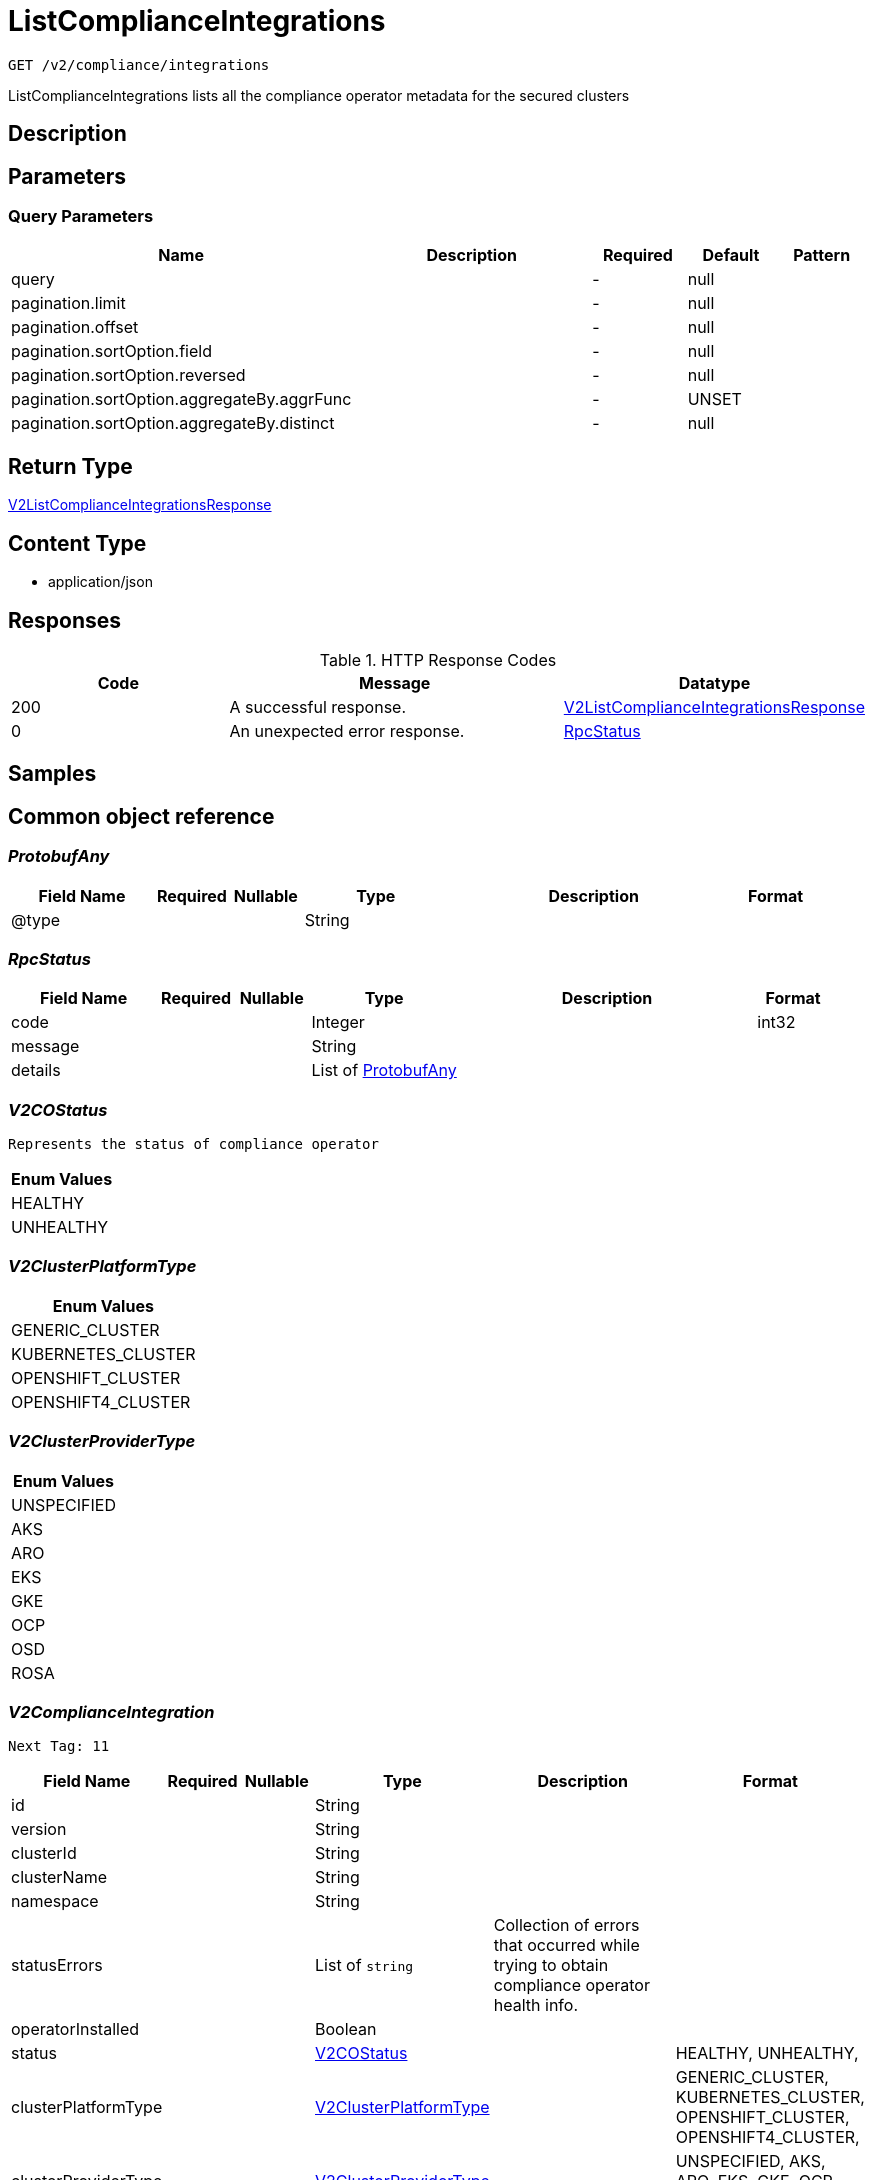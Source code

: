 // Auto-generated by scripts. Do not edit.
:_mod-docs-content-type: ASSEMBLY
:context: _v2_compliance_integrations_get





[id="ListComplianceIntegrations_{context}"]
= ListComplianceIntegrations

:toc: macro
:toc-title:

toc::[]


`GET /v2/compliance/integrations`

ListComplianceIntegrations lists all the compliance operator metadata for the secured clusters

== Description







== Parameters





=== Query Parameters

[cols="2,3,1,1,1"]
|===
|Name| Description| Required| Default| Pattern

| query
|
| -
| null
|

| pagination.limit
|
| -
| null
|

| pagination.offset
|
| -
| null
|

| pagination.sortOption.field
|
| -
| null
|

| pagination.sortOption.reversed
|
| -
| null
|

| pagination.sortOption.aggregateBy.aggrFunc
|
| -
| UNSET
|

| pagination.sortOption.aggregateBy.distinct
|
| -
| null
|

|===


== Return Type

<<V2ListComplianceIntegrationsResponse_{context}, V2ListComplianceIntegrationsResponse>>


== Content Type

* application/json

== Responses

.HTTP Response Codes
[cols="2,3,1"]
|===
| Code | Message | Datatype


| 200
| A successful response.
|  <<V2ListComplianceIntegrationsResponse_{context}, V2ListComplianceIntegrationsResponse>>


| 0
| An unexpected error response.
|  <<RpcStatus_{context}, RpcStatus>>

|===

== Samples









ifdef::internal-generation[]
== Implementation



endif::internal-generation[]


[id="common-object-reference_{context}"]
== Common object reference



[id="ProtobufAny_{context}"]
=== _ProtobufAny_
 




[.fields-ProtobufAny]
[cols="2,1,1,2,4,1"]
|===
| Field Name| Required| Nullable | Type| Description | Format

| @type
| 
| 
|   String  
| 
|     

|===



[id="RpcStatus_{context}"]
=== _RpcStatus_
 




[.fields-RpcStatus]
[cols="2,1,1,2,4,1"]
|===
| Field Name| Required| Nullable | Type| Description | Format

| code
| 
| 
|   Integer  
| 
| int32    

| message
| 
| 
|   String  
| 
|     

| details
| 
| 
|   List   of <<ProtobufAny_{context}, ProtobufAny>>
| 
|     

|===



[id="V2COStatus_{context}"]
=== _V2COStatus_
 Represents the status of compliance operator






[.fields-V2COStatus]
[cols="1"]
|===
| Enum Values

| HEALTHY
| UNHEALTHY

|===


[id="V2ClusterPlatformType_{context}"]
=== _V2ClusterPlatformType_
 






[.fields-V2ClusterPlatformType]
[cols="1"]
|===
| Enum Values

| GENERIC_CLUSTER
| KUBERNETES_CLUSTER
| OPENSHIFT_CLUSTER
| OPENSHIFT4_CLUSTER

|===


[id="V2ClusterProviderType_{context}"]
=== _V2ClusterProviderType_
 






[.fields-V2ClusterProviderType]
[cols="1"]
|===
| Enum Values

| UNSPECIFIED
| AKS
| ARO
| EKS
| GKE
| OCP
| OSD
| ROSA

|===


[id="V2ComplianceIntegration_{context}"]
=== _V2ComplianceIntegration_
 Next Tag: 11




[.fields-V2ComplianceIntegration]
[cols="2,1,1,2,4,1"]
|===
| Field Name| Required| Nullable | Type| Description | Format

| id
| 
| 
|   String  
| 
|     

| version
| 
| 
|   String  
| 
|     

| clusterId
| 
| 
|   String  
| 
|     

| clusterName
| 
| 
|   String  
| 
|     

| namespace
| 
| 
|   String  
| 
|     

| statusErrors
| 
| 
|   List   of `string`
| Collection of errors that occurred while trying to obtain compliance operator health info.
|     

| operatorInstalled
| 
| 
|   Boolean  
| 
|     

| status
| 
| 
|  <<V2COStatus_{context}, V2COStatus>>  
| 
|    HEALTHY, UNHEALTHY,  

| clusterPlatformType
| 
| 
|  <<V2ClusterPlatformType_{context}, V2ClusterPlatformType>>  
| 
|    GENERIC_CLUSTER, KUBERNETES_CLUSTER, OPENSHIFT_CLUSTER, OPENSHIFT4_CLUSTER,  

| clusterProviderType
| 
| 
|  <<V2ClusterProviderType_{context}, V2ClusterProviderType>>  
| 
|    UNSPECIFIED, AKS, ARO, EKS, GKE, OCP, OSD, ROSA,  

|===



[id="V2ListComplianceIntegrationsResponse_{context}"]
=== _V2ListComplianceIntegrationsResponse_
 




[.fields-V2ListComplianceIntegrationsResponse]
[cols="2,1,1,2,4,1"]
|===
| Field Name| Required| Nullable | Type| Description | Format

| integrations
| 
| 
|   List   of <<V2ComplianceIntegration_{context}, V2ComplianceIntegration>>
| 
|     

| totalCount
| 
| 
|   Integer  
| 
| int32    

|===



